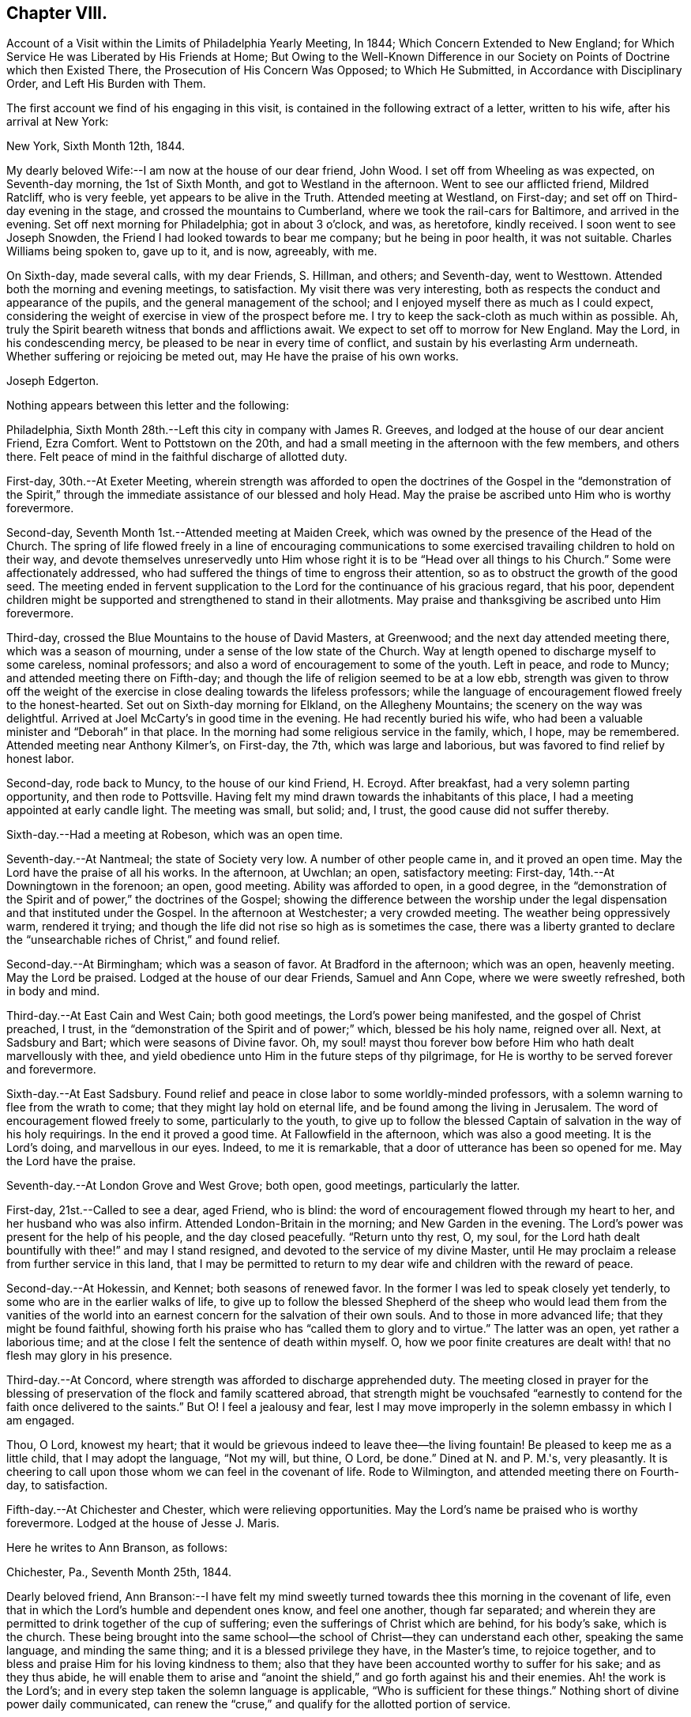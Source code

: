 == Chapter VIII.

Account of a Visit within the Limits of Philadelphia Yearly Meeting, In 1844;
Which Concern Extended to New England;
for Which Service He was Liberated by His Friends at Home;
But Owing to the Well-Known Difference in our Society
on Points of Doctrine which then Existed There,
the Prosecution of His Concern Was Opposed; to Which He Submitted,
in Accordance with Disciplinary Order, and Left His Burden with Them.

The first account we find of his engaging in this visit,
is contained in the following extract of a letter, written to his wife,
after his arrival at New York:

New York, Sixth Month 12th, 1844.

My dearly beloved Wife:--I am now at the house of our dear friend, John Wood.
I set off from Wheeling as was expected, on Seventh-day morning, the 1st of Sixth Month,
and got to Westland in the afternoon.
Went to see our afflicted friend, Mildred Ratcliff, who is very feeble,
yet appears to be alive in the Truth.
Attended meeting at Westland, on First-day;
and set off on Third-day evening in the stage, and crossed the mountains to Cumberland,
where we took the rail-cars for Baltimore, and arrived in the evening.
Set off next morning for Philadelphia; got in about 3 o'clock, and was, as heretofore,
kindly received.
I soon went to see Joseph Snowden, the Friend I had looked towards to bear me company;
but he being in poor health, it was not suitable.
Charles Williams being spoken to, gave up to it, and is now, agreeably, with me.

On Sixth-day, made several calls, with my dear Friends, S. Hillman, and others;
and Seventh-day, went to Westtown.
Attended both the morning and evening meetings, to satisfaction.
My visit there was very interesting,
both as respects the conduct and appearance of the pupils,
and the general management of the school;
and I enjoyed myself there as much as I could expect,
considering the weight of exercise in view of the prospect before me.
I try to keep the sack-cloth as much within as possible.
Ah, truly the Spirit beareth witness that bonds and afflictions await.
We expect to set off to morrow for New England.
May the Lord, in his condescending mercy,
be pleased to be near in every time of conflict,
and sustain by his everlasting Arm underneath.
Whether suffering or rejoicing be meted out, may He have the praise of his own works.

Joseph Edgerton.

Nothing appears between this letter and the following:

Philadelphia, Sixth Month 28th.--Left this city in company with James R. Greeves,
and lodged at the house of our dear ancient Friend, Ezra Comfort.
Went to Pottstown on the 20th,
and had a small meeting in the afternoon with the few members, and others there.
Felt peace of mind in the faithful discharge of allotted duty.

First-day, 30th.--At Exeter Meeting,
wherein strength was afforded to open the doctrines of the
Gospel in the "`demonstration of the Spirit,`" through the
immediate assistance of our blessed and holy Head.
May the praise be ascribed unto Him who is worthy forevermore.

Second-day, Seventh Month 1st.--Attended meeting at Maiden Creek,
which was owned by the presence of the Head of the Church.
The spring of life flowed freely in a line of encouraging communications to
some exercised travailing children to hold on their way,
and devote themselves unreservedly unto Him whose right
it is to be "`Head over all things to his Church.`"
Some were affectionately addressed,
who had suffered the things of time to engross their attention,
so as to obstruct the growth of the good seed.
The meeting ended in fervent supplication to the
Lord for the continuance of his gracious regard,
that his poor,
dependent children might be supported and strengthened to stand in their allotments.
May praise and thanksgiving be ascribed unto Him forevermore.

Third-day, crossed the Blue Mountains to the house of David Masters, at Greenwood;
and the next day attended meeting there, which was a season of mourning,
under a sense of the low state of the Church.
Way at length opened to discharge myself to some careless, nominal professors;
and also a word of encouragement to some of the youth.
Left in peace, and rode to Muncy; and attended meeting there on Fifth-day;
and though the life of religion seemed to be at a low ebb,
strength was given to throw off the weight of the exercise in
close dealing towards the lifeless professors;
while the language of encouragement flowed freely to the honest-hearted.
Set out on Sixth-day morning for Elkland, on the Allegheny Mountains;
the scenery on the way was delightful.
Arrived at Joel McCarty's in good time in the evening.
He had recently buried his wife,
who had been a valuable minister and "`Deborah`" in that place.
In the morning had some religious service in the family, which, I hope, may be remembered.
Attended meeting near Anthony Kilmer's, on First-day, the 7th,
which was large and laborious, but was favored to find relief by honest labor.

Second-day, rode back to Muncy, to the house of our kind Friend, H. Ecroyd.
After breakfast, had a very solemn parting opportunity, and then rode to Pottsville.
Having felt my mind drawn towards the inhabitants of this place,
I had a meeting appointed at early candle light.
The meeting was small, but solid; and, I trust, the good cause did not suffer thereby.

Sixth-day.--Had a meeting at Robeson, which was an open time.

Seventh-day.--At Nantmeal; the state of Society very low.
A number of other people came in, and it proved an open time.
May the Lord have the praise of all his works.
In the afternoon, at Uwchlan; an open, satisfactory meeting: First-day,
14th.--At Downingtown in the forenoon; an open, good meeting.
Ability was afforded to open, in a good degree,
in the "`demonstration of the Spirit and of power,`" the doctrines of the Gospel;
showing the difference between the worship under the
legal dispensation and that instituted under the Gospel.
In the afternoon at Westchester; a very crowded meeting.
The weather being oppressively warm, rendered it trying;
and though the life did not rise so high as is sometimes the case,
there was a liberty granted to declare the "`unsearchable
riches of Christ,`" and found relief.

Second-day.--At Birmingham; which was a season of favor.
At Bradford in the afternoon; which was an open, heavenly meeting.
May the Lord be praised.
Lodged at the house of our dear Friends, Samuel and Ann Cope,
where we were sweetly refreshed, both in body and mind.

Third-day.--At East Cain and West Cain; both good meetings,
the Lord's power being manifested, and the gospel of Christ preached, I trust,
in the "`demonstration of the Spirit and of power;`" which, blessed be his holy name,
reigned over all.
Next, at Sadsbury and Bart; which were seasons of Divine favor.
Oh, my soul! mayst thou forever bow before Him who hath dealt marvellously with thee,
and yield obedience unto Him in the future steps of thy pilgrimage,
for He is worthy to be served forever and forevermore.

Sixth-day.--At East Sadsbury.
Found relief and peace in close labor to some worldly-minded professors,
with a solemn warning to flee from the wrath to come;
that they might lay hold on eternal life, and be found among the living in Jerusalem.
The word of encouragement flowed freely to some, particularly to the youth,
to give up to follow the blessed Captain of salvation in the way of his holy requirings.
In the end it proved a good time.
At Fallowfield in the afternoon, which was also a good meeting.
It is the Lord's doing, and marvellous in our eyes.
Indeed, to me it is remarkable, that a door of utterance has been so opened for me.
May the Lord have the praise.

Seventh-day.--At London Grove and West Grove; both open, good meetings,
particularly the latter.

First-day, 21st.--Called to see a dear, aged Friend, who is blind:
the word of encouragement flowed through my heart to her,
and her husband who was also infirm.
Attended London-Britain in the morning; and New Garden in the evening.
The Lord's power was present for the help of his people, and the day closed peacefully.
"`Return unto thy rest, O, my soul,
for the Lord hath dealt bountifully with thee!`" and may I stand resigned,
and devoted to the service of my divine Master,
until He may proclaim a release from further service in this land,
that I may be permitted to return to my dear wife and children with the reward of peace.

Second-day.--At Hokessin, and Kennet; both seasons of renewed favor.
In the former I was led to speak closely yet tenderly,
to some who are in the earlier walks of life,
to give up to follow the blessed Shepherd of the sheep who would lead them from the
vanities of the world into an earnest concern for the salvation of their own souls.
And to those in more advanced life; that they might be found faithful,
showing forth his praise who has "`called them to glory and to virtue.`"
The latter was an open, yet rather a laborious time;
and at the close I felt the sentence of death within myself.
O, how we poor finite creatures are dealt with! that no flesh may glory in his presence.

Third-day.--At Concord, where strength was afforded to discharge apprehended duty.
The meeting closed in prayer for the blessing of
preservation of the flock and family scattered abroad,
that strength might be vouchsafed "`earnestly to
contend for the faith once delivered to the saints.`"
But O! I feel a jealousy and fear,
lest I may move improperly in the solemn embassy in which I am engaged.

Thou, O Lord, knowest my heart;
that it would be grievous indeed to leave thee--the living fountain!
Be pleased to keep me as a little child, that I may adopt the language, "`Not my will,
but thine, O Lord, be done.`"
Dined at N. and P. M.'s, very pleasantly.
It is cheering to call upon those whom we can feel in the covenant of life.
Rode to Wilmington, and attended meeting there on Fourth-day, to satisfaction.

Fifth-day.--At Chichester and Chester, which were relieving opportunities.
May the Lord's name be praised who is worthy forevermore.
Lodged at the house of Jesse J. Maris.

Here he writes to Ann Branson, as follows:

Chichester, Pa., Seventh Month 25th, 1844.

Dearly beloved friend,
Ann Branson:--I have felt my mind sweetly turned
towards thee this morning in the covenant of life,
even that in which the Lord's humble and dependent ones know, and feel one another,
though far separated;
and wherein they are permitted to drink together of the cup of suffering;
even the sufferings of Christ which are behind, for his body's sake, which is the church.
These being brought into the same school--the
school of Christ--they can understand each other,
speaking the same language, and minding the same thing;
and it is a blessed privilege they have, in the Master's time, to rejoice together,
and to bless and praise Him for his loving kindness to them;
also that they have been accounted worthy to suffer for his sake; and as they thus abide,
he will enable them to arise and "`anoint the shield,`"
and go forth against his and their enemies.
Ah! the work is the Lord's; and in every step taken the solemn language is applicable,
"`Who is sufficient for these things.`"
Nothing short of divine power daily communicated,
can renew the "`cruse,`" and qualify for the allotted portion of service.

It is a day in which the ambassadors of peace have, in many places,
to "`weep bitterly,`" under a sense of the deceivableness of unrighteousness.
Ah! in many ways the enemy of the church is at work;
and perhaps in no one particular has he proved more sorrowfully successful,
than in a worldly, deceptively delusive spirit, which is at work in the "`camp.`"
Unwilling to bear the cross, though, at the same time,
insinuating a love for the Society, and is secretly working, like a mole under-ground,
to destroy the root,
and would gladly modify Quakerism so as to suit the views of
other people better--more congenial to the world's ways,
worship and ministry;
and thus lead back into that which our dear forefathers were gathered out of.

As respects my visit to New England; I thought I felt an evidence of being in my place;
though, of all the sea sons of suffering I ever had to endure, I think that exceeded.
The language respecting our divine Master was very forcibly brought, to view;
"`He was despised and rejected of men, a man of sorrows and acquainted with grief.`"
Also; "`It is enough for the disciple that he be as his Master,
and the servant as his Lord.
If they have called the Master of the house, Beelzebub,
how much more them of his household.`"
Thou hast, no doubt, had particulars of my visit.
There is a remnant of faithful, honest-hearted Friends there,
for whom I deeply felt and sympathized, having frequent opportunities with them,
which were heart-tendering seasons.
O! may the Lord, who knoweth the hearts of his people,
take his cause more immediately into his own hands,
and make it more and more manifest who are his,
that the oppressors of the seed might be brought to see
the awfully dangerous ground they are standing upon,
that they might "`repent and live.`"

I may acknowledge that notwithstanding "`tribulations have abounded,`" I humbly trust,
"`grace has also abounded;`" having been favored to get along thus far,
in the limits of this Yearly Meeting to the relief and peace of my own mind;
which I more and more feel to be of divine mercy.
Oh! it seems to me more clearly than ever before
that this treasure is in earthen vessels;
vouchsafed unto us for the honor of his own eternal name,
that the excellency of the power may evidently appear to be of God, and not of us:
that the creature may indeed be kept in the very dust.
I feel a sweet and heavenly unity with thee, my dear sister.
O, it is a blessed thing to be scholars in the same school of Christ!
These are born of the in corruptible seed, and can,
and do suffer for and with each other; and with their divine Master for the body's sake,
which is the church;
and therefore in due time He will be unto them the "`resurrection and the life.`"
O! mayst thou, and all the Lord's faithful servants be encouraged,
devotedly to persevere in his service;
for such may rest assured He will keep them in the "`hollow of
his holy hand,`" and "`no evil shall befall them,
nor any plague come nigh.`"

Thy friend,

Joseph Edgerton.

Sixth-day.--At Middletown and Goshen meetings; and at Whiteland on Seventh-day,
which were solid good meetings.
Paid a visit to a dear young woman who has been confined two years and two months,
the most of the time in a recumbent position.
She appeared to be in a very peaceful state of mind;
and it was a privilege to be with her.
Also paid a visit to Yardley and Hannah Warner;
and feeling my mind drawn towards them in the love of the gospel; in the flowing thereof,
I was led in a sitting with them, to speak forth the language of encouragement;
and in a particular manner to Hannah.
O, I do believe the good hand is at work, and in due time, if faithfulness is yielded to,
there will be a coming forth in the ministry.

First-day, 28th.--At Willistown and Springfield; both favored meetings,
particularly the former.
Lodged at the house of my dear friends, Joseph and Hannah Rhoads.
Attended Darby Meeting on Second-day, and stopped at the house of Samuel Rhoads,
where I met with dear Hannah Gibbons, who is a lively-spirited handmaid of the Lord.
Arrived in the city in the evening, and lodged at the house of my kind companion,
James R. Greeves.

Thus closes the account of this visit,
except what is contained in the following extract of a letter to his wife:

Philadelphia, Seventh Month 30th, 1844.

My dear Wife:--My companion, James R. Greeves and myself,
have been diligently engaged in visiting meetings,
having had for four days past two meetings a day; and the weather being very warm,
I felt almost worn down last evening.
I think I never was more sensible of injury from hard labor;
but felt anxious to get through what is before
me by the time of Philadelphia Quarterly Meeting,
which will occur the first Second-day in next month.

We have but one meeting each for today and tomorrow, and on Sixth-day, two again.
We also expect to at tend Abington Quarter, which will occur on the 8th of next month;
and the next day I think of turning my face towards home, and unless detained on the way,
may reach there by the 12th or 13th. My love to all.

Joseph Edgerton.

[.asterism]
'''

Letter to Ann Branson:--Sixth Month 21st, 1845.

Dear friend, Ann Branson:--My spirit salutes thee in the covenant of life,
desiring thy encouragement in the work and service of the Lord;
having full unity with thee therein;
and feeling much for thee on account of the feeble state of thy dear father's health,
as also, in my measure,
with thee in the deep baptisms and trials to be endured by
those who go forth as ambassadors for the King of peace.
And very earnestly do I desire for thee, as for my own soul,
that a firm and steadfast abidance may be known in Him who has hitherto helped,
giving an understanding of his will concerning us from day to day.
Oh, my soul can say, under some sense of feeling,
that the Shepherd of the sheep is good and
gracious--worthy to be waited for and followed,
in every step we take, with the most entire dedication.
Then, dear sister, go on in his service,
and I firmly believe that his own little dependent followers will be eared for,
and strength ad ministered, day by day,
just in such a way and time as will give indisputable
evidence that it is the Lord's doing,
and marvellous in our eyes.

It has been my lot to witness a depth of suffering for some weeks past;
the enemy being permitted to buffet and upbraid; but through Divine mercy,
I seem to have got a little over it.
My soul feels humbly thankful to the Lord for his matchless mercy;
and may I be willing to follow Him through every permitted trial,
that "`neither heights nor depths, things present nor to come,`" may separate from Him,
the beloved of my soul.
Ah, the present is a peculiarly trying day to the Church.
Her living members realize it to be so.
May they be favored to keep near to her holy Head in
living exercise and prayer for the flock and family;
and thus a qualification will be received of Him,
to be as "`saviours upon Mount Zion,`" by and through his immediate puttings forth,
both as regards the great and important duty of solemn worship,
as well as the exercise of the discipline of the Church.
For this compromising spirit of modified Quakerism has the same injurious,
lifeless tendency, both in worship and discipline.

It leads into a lifeless, frothy ministry,--not being under the cross,
but disposed to shun it; though, as to words, it may be pretty sound;
while to those whose ears can try words as the mouth tasteth meat,
it is unsavory and superficial.
It also leads to a lifeless management of the discipline;
the Lord's power not being waited for,
a light and unfeeling routine of business in our
meetings for discipline is the consequence.

Oh, how the poor baptized members of the body--those who,
like the "`chosen in Gideon's army,`" are found bowed very low,
--do mourn because of the prevalence of such a spirit.
May they faithfully keep their ranks in righteousness,
for the Lord is on his way for their deliverance; yea,
the day will come when the "`watchmen on the
walls of Zion`" may "`send presents of this kind,
one unto another,`" with grateful acknowledgments that "`Truth
prospers,`"--that the "`Lord hath done great things for us,
whereof we are glad.`"
Then, indeed, may it be said:
"`How beautiful upon the mountains are the feet of Him that bringeth good tidings,
that publisheth peace; that bringeth tidings of good, that publisheth salvation;
that sayeth unto Zion: thy God reigneth.`"

Thy lines of Ninth Month last, accompanied by a letter of more recent date,
came duly to hand, and were grate fully received.
I may say,
I have derived instruction from the writings of that devoted servant of the Lord,
John Barclay.
I earnestly desire to be found "`pressing after
the prize,`" which he kept so steadily in view;
and through the power of living faith was, no doubt, enabled to obtain.
Ah, indeed, there is a sweet unity with the living, faithful followers of the Lamb;
even those who, having "`fought the good fight,
and kept the faith,`" are entered into rest and peace.

The feeling of near and dear love attends thy dear father in the fellowship of the Gospel.
May the dew of heaven, which makes flourishing and fruitful in the house of God,
be his portion, even now, in old age, agreeably to the words of the Psalmist:
"`They that be planted in the house of the Lord, shall flourish in the courts of our God;
they shall bring forth fruit in old age; they shall be fat and flourishing.`"

I remain, thy friend,

Joseph Edgerton.

Letter to T. B. G.:

Sixth Month 17th, 1846.

Dear friend:--Thine of Eighth Month last came to hand,
together with some documents forwarded by thee;
and I thought soon to have written a reply, but many engagements have hitherto prevented.
I hope, however,
that it has not been supposed to have originated
from a lack of tender love and sympathy for thee,
and many other dear Friends in that part of the heritage;
but as the matter has revived this morning, with some degree of sweetness,
I very willingly communicate the desire of my heart for
thy and your preservation in the unchangeable Truth;
believing that He who gathered us in the beginning from the many forms and ceremonies,
instituted by the wisdom, and in the will of man, into the covenant of light and life,
as we are faithful to Him, will never leave nor forsake us.

O, I do most earnestly desire, that all our dear Friends, both there and here,
as well as in every other part of the Lord's vineyard,
whose eyes have been anointed to see the deceivableness of unrighteousness,
whereby the enemy is endeavoring to lead away from the true foundation;
to modify our high and holy profession,
rendering it more agreeable to the views of other people,
that there may be less cross to bear,
may stand fast in that liberty wherewith Christ hath made them free;
being willing to suffer, whether from pretended friends or open enemies;
and as Divine assistance is vouchsafed,
to rejoice in being accounted worthy to suffer for his great name and Truth's sake.
May the remnant in that part of the heritage,
who have had to drink deeply of the cup of suffering--the persecuted
little flock--be encouraged to lift up their heads in hope,
for the day of their redemption draweth nigh.
Oh, keep inward to the Lord, moving in his counsel;
thus you will be kept in the meekness and gentleness of Christ, under his government,
which will do more for you than all the arguments that
can be adduced in the time and wisdom of man.

I feel deeply for you on the approach of your Yearly Meeting,
desiring that the blessed Head of the church may be near,
furnishing with wisdom and strength to move therein to his honor,
and the promotion of that cause which is the most
dignified that mortal man can participate in.
In a very lively manner do I remember the sympathy
which clothed my mind when with you a few years ago;
at which time, I trust, I was, in my measure, a sharer in the "`afflictions of Christ,
which are behind, for his body's sake,
which is the church;`" and witnessed the true Christian
sympathy whereby we are enabled to remember,
and to feel for those "`in bonds, as bound with them; and those who suffer adversity,
as being also in the body.`"

It is cause of deep humiliation to those who through the Lord's unutterable mercies
are brought into the blessed "`lot of inheritance,`" and to "`sit together in
heavenly places in Christ Jesus;`" that He hath vouchsafed his loving kindness,
and tender compassion in giving them to know a settlement on
the "`Rock of Ages,`" and to feel at the same time,
that "`it is not by might, nor by power`" of their own, that they are favored therewith;
but of his abundant love:
hence in meekness and gratitude they will be found returning thanks unto God therefor,
whilst they will be led deeply to feel for,
and to pity those who have been captivated and led away
from the "`footsteps of the flock of Christ.`"

Many dear friends are very fresh in my remembrance,
to whom I desire a message of dear love in our Lord Jesus Christ.

Joseph Edgerton.

Letter to Ann Branson:

Second Month 10th, 1847.

Dear friend Ann Branson:---Thy very acceptable letter came duly to hand,
reviving feelings of gospel fellowship.
The poor tribulated followers of the Lamb are favored
to feel one for another in their respective allotments;
to drink together of the same cup, though it may be that of affliction:
and sometimes even the "`wine of astonishment`" may be therein.
O! if it were not for the mercy and compassionate regard of our holy "`high
priest and advocate with the Father,`" what would become of us?
He knoweth our frame; that we are but dust.

Amidst all the conflicts of flesh and spirit,
we cannot doubt the faithfulness of the Lord;
though He may cause to "`pass through the waters.`"
His presence, though unseen by us,
will be near to bear up and thus qualify his servants and handmaids for his service.
Ah! it is through "`deaths oft`" that they are brought into a capacity,
in which the King Eternal sees meet to entrust them with his treasures:
like the "`good scribe`" bringing "`forth out of his treasure things new and old:`"--new,
because in the fresh openings of divine life: and old, because it is of,
and from that which is from everlasting; that changeth not.

My dear friend, I desire thy encouragement in the work of the Lord.
May "`the arms of thy hands be made strong by the hands of the mighty God of Jacob.`"
This is truly a day in which the baptized members of the Church are clothed
with mourning on account of the oppressed state of the true seed.
It is to be feared that many of the members who remained on
the side of Truth in a storm recently passed by,
are, nevertheless, so much on the surface--have so little of that living, upright zeal,
originating in a faithful attention to the voice of the good Shepherd,
which so eminently characterized the sons of the morning of our day--
that they are in a sad condition to bear another storm.
And it appears evident that the day is approaching that will try the foundation.
I have greatly desired that the "`watchers upon the walls of Zion,`"
who are standing in the authority and dignity of her King,
may be kept near unto Him,
whereby they may be qualified to attend to any little service required at their hands,
with that singleness of heart which becomes their high and "`holy calling.`"
It seems to me there never was a time in which the necessity
was more binding upon us to stand in our allotments,
with "`lamps trimmed`" and "`lights burning.`"

Though much poverty has of late been my portion, yet, at times, through Divine mercy,
light has sprung up, to the removing of every doubt.
Oh, how good it is to "`wait patiently for the Lord to incline his ear
unto us and hear our cry;`" to pluck our "`feet out of the miry clay,
and set them upon a rock;`" putting "`a new song into our mouths,
even praises unto our God.`"

My earnest desire for myself is, that I may be kept in the line of Divine appointment;
being willing to be stripped of every dependence,
save upon the almighty Arm of power immediately made known;
that in the steps yet to be taken, I may be enabled to adopt the passive language:
"`Not my will, but thine, be done.`"

Oh, it is no matter how much of the cross we have to bear,
how humiliating to the creature the leadings of the good Shepherd may be,
(as truly it is,
to be bound and carried where the natural part "`would
not,`") so that we may be found in the Divine ordering;
and,
though sensible that the "`Spirit beareth witness in every city
saying that bonds and afflictions abide,`" be enabled to say:
"`None of these things move me; neither count I my life dear unto myself,
so that I might finish my course with joy, and the ministry,
which I have received of the Lord Jesus, to testify the Gospel of the grace of God.`"

I conclude, and remain thy friend and companion in tribulation,
and desire to be in the faith and patience of Jesus Christ.

Joseph Edgerton.

